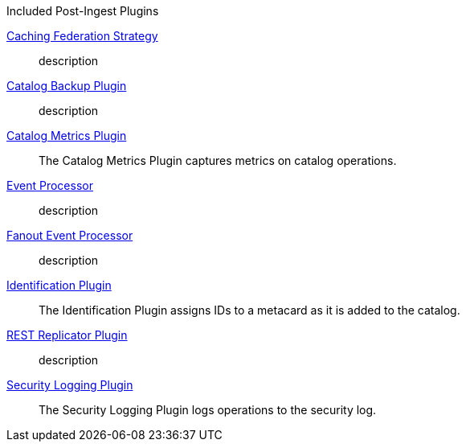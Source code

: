 .[[_included_post-ingest_plugins]]Included Post-Ingest Plugins
<<_caching_federation_strategy,Caching Federation Strategy>>:: description
<<_catalog_backup_plugin,Catalog Backup Plugin>>:: description
<<_catalog_metrics_plugin,Catalog Metrics Plugin>>:: The Catalog Metrics Plugin captures metrics on catalog operations.
<<_event_processor,Event Processor>>:: description
<<_fanout_event_processor,Fanout Event Processor>>:: description
<<_identification_plugin,Identification Plugin>>:: The Identification Plugin assigns IDs to a metacard as it is added to the catalog.
<<_rest_replicator_plugin,REST Replicator Plugin>>:: description
<<_security_logging_plugin,Security Logging Plugin>>:: The Security Logging Plugin logs operations to the security log.
